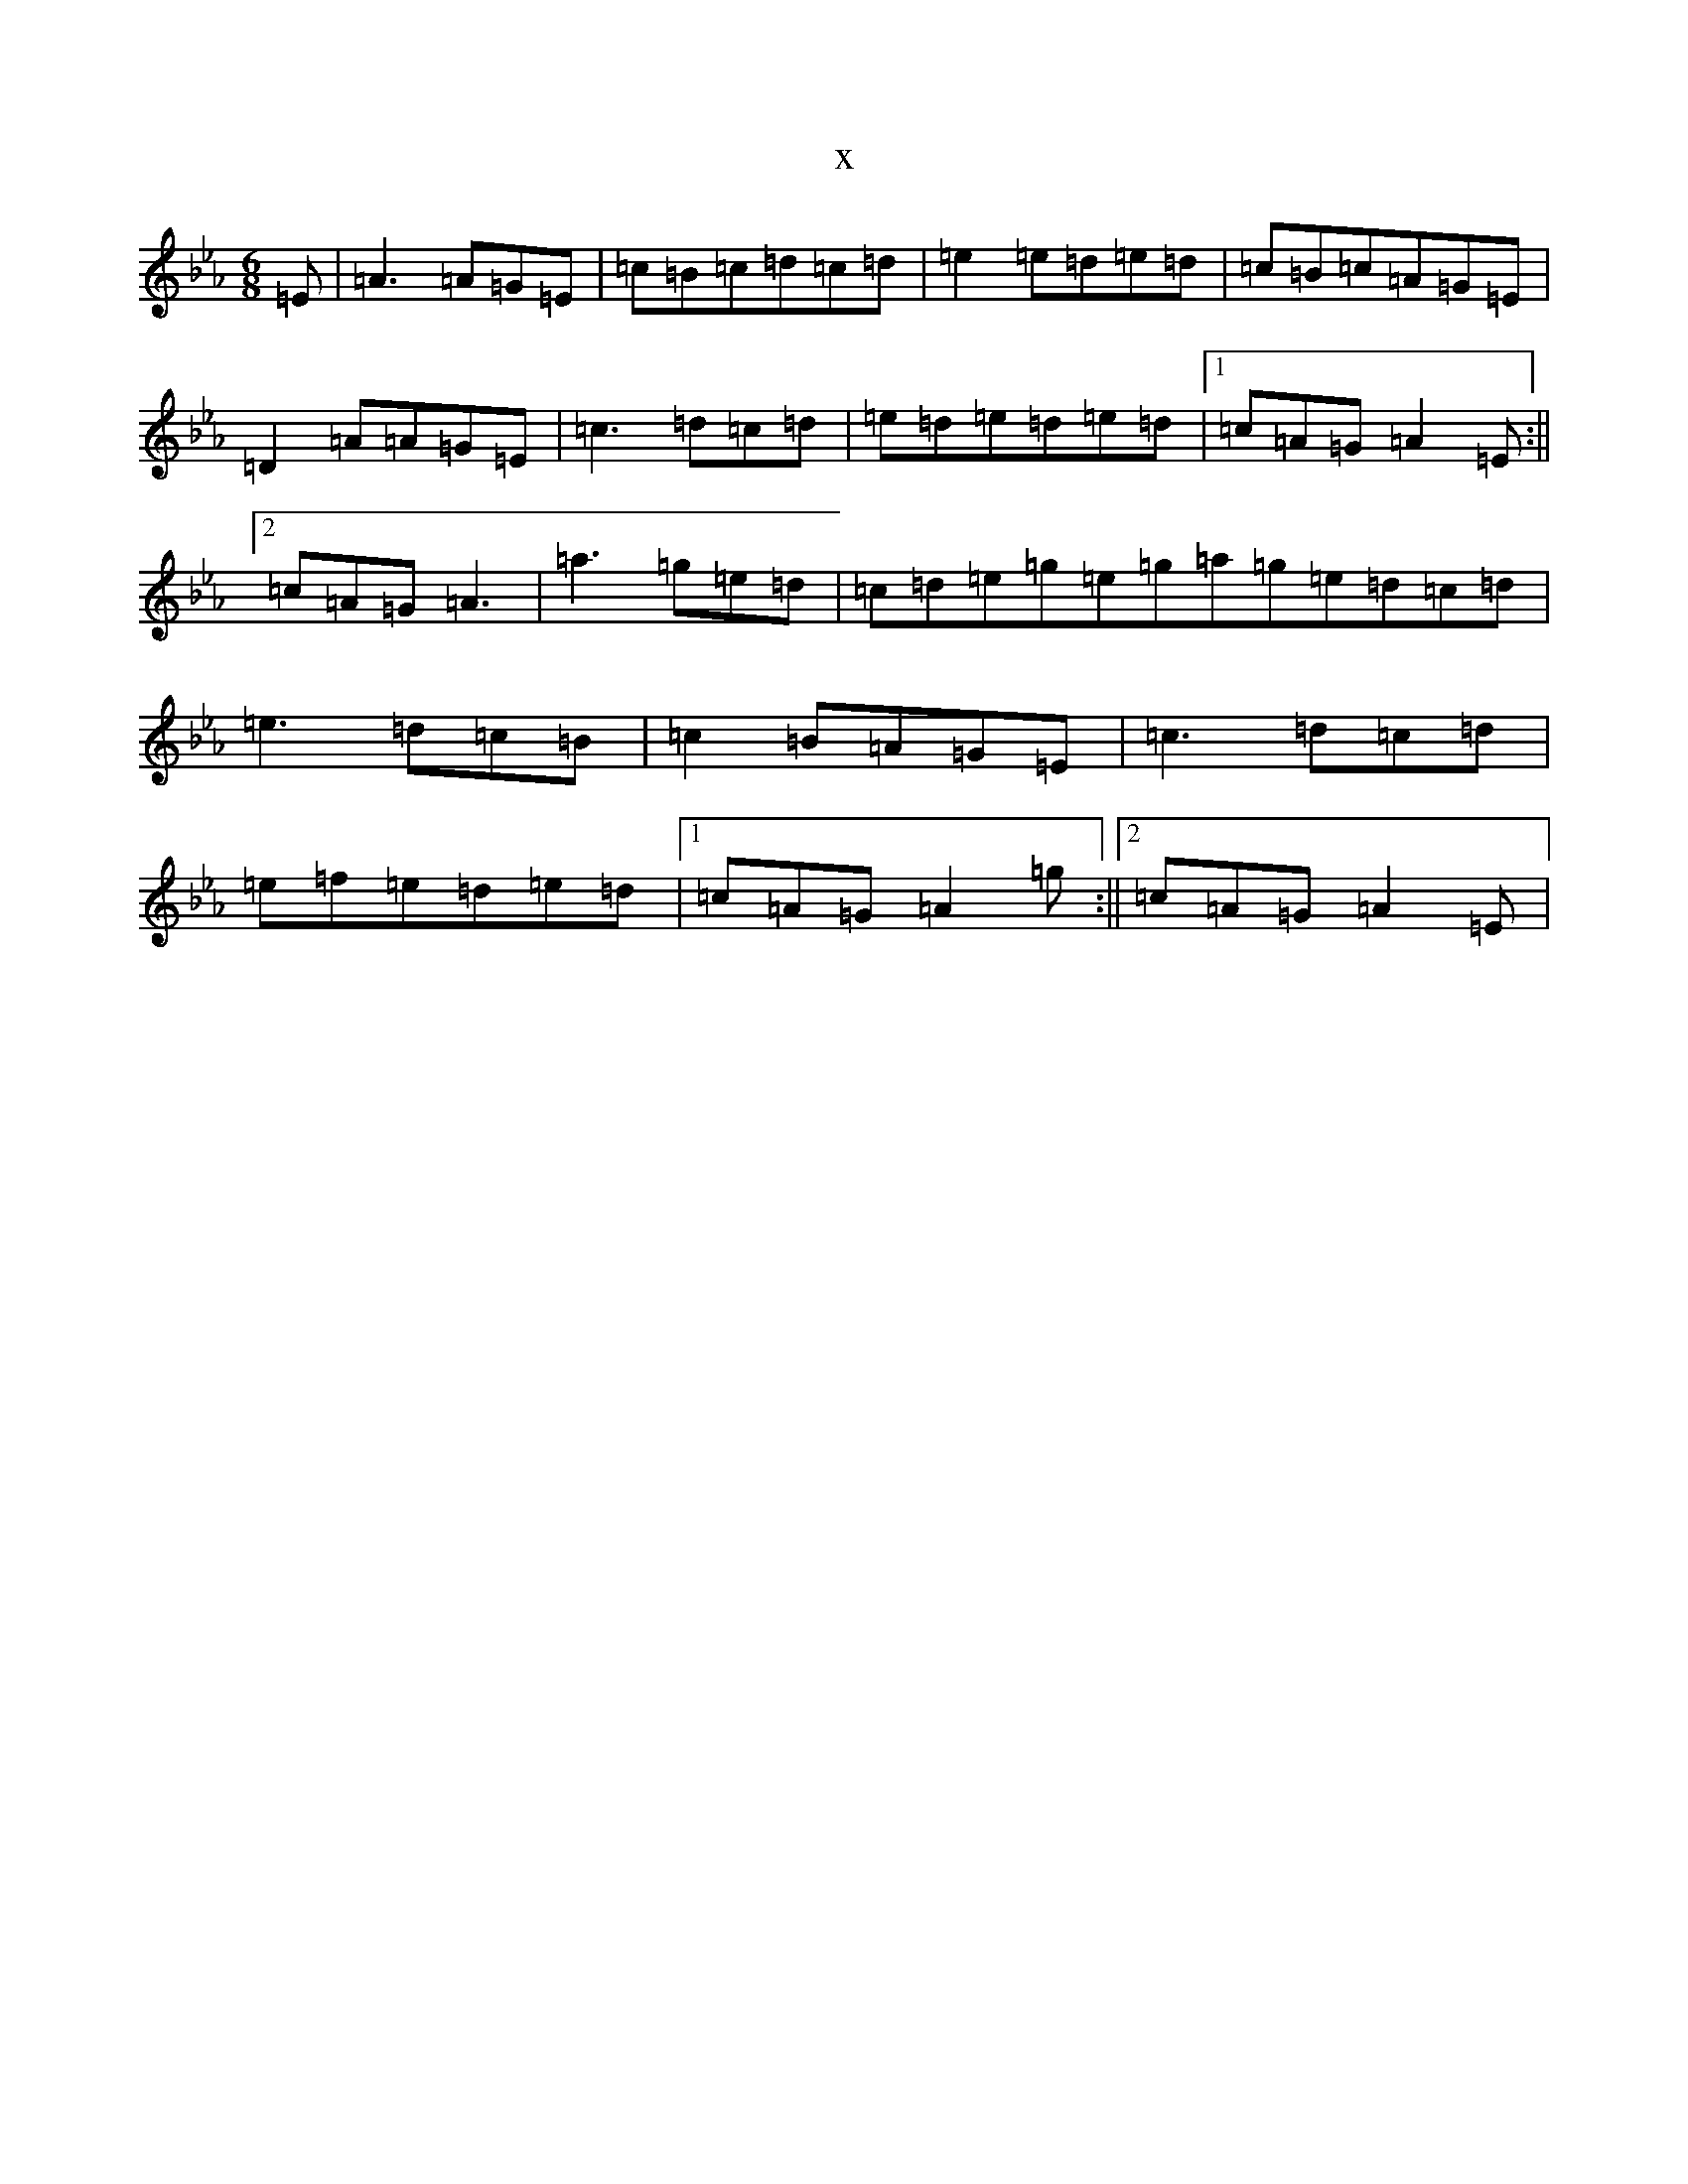 X:16176
T:x
L:1/8
M:6/8
K: C minor
=E|=A3=A=G=E|=c=B=c=d=c=d|=e2=e=d=e=d|=c=B=c=A=G=E|=D2=A=A=G=E|=c3=d=c=d|=e=d=e=d=e=d|1=c=A=G=A2=E:||2=c=A=G=A3|=a3=g=e=d|=c=d=e=g=e=g=a=g=e=d=c=d|=e3=d=c=B|=c2=B=A=G=E|=c3=d=c=d|=e=f=e=d=e=d|1=c=A=G=A2=g:||2=c=A=G=A2=E|
